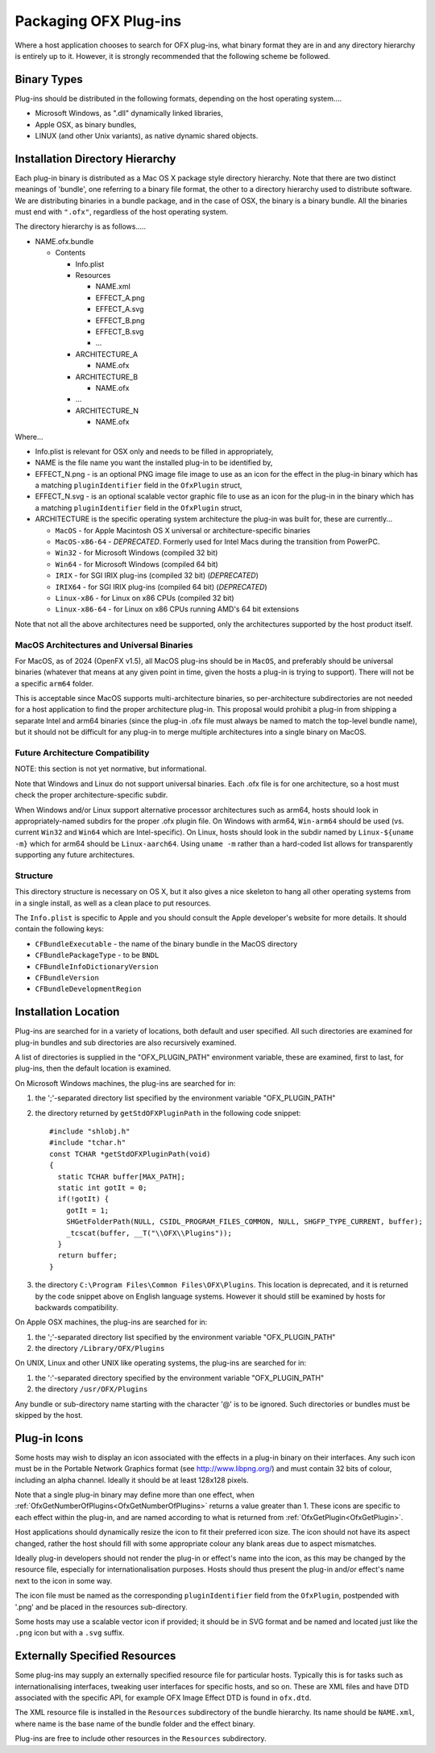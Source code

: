Packaging OFX Plug-ins
======================

Where a host application chooses to search for OFX plug-ins, what binary
format they are in and any directory hierarchy is entirely up to it.
However, it is strongly recommended that the following scheme be
followed.

Binary Types
------------

Plug-ins should be distributed in the following formats, depending on
the host operating system....

-  Microsoft Windows, as ".dll" dynamically linked libraries,
-  Apple OSX, as binary bundles,
-  LINUX (and other Unix variants), as native dynamic shared objects.

Installation Directory Hierarchy
--------------------------------

Each plug-in binary is distributed as a Mac OS X package style directory
hierarchy. Note that there are two distinct meanings of 'bundle', one
referring to a binary file format, the other to a directory hierarchy
used to distribute software. We are distributing binaries in a bundle
package, and in the case of OSX, the binary is a binary bundle. All the
binaries must end with ``".ofx"``, regardless of the host operating
system.

The directory hierarchy is as follows.....

-  NAME.ofx.bundle

   -  Contents

      -  Info.plist
      -  Resources

         -  NAME.xml
         -  EFFECT_A.png
         -  EFFECT_A.svg
         -  EFFECT_B.png
         -  EFFECT_B.svg
         -  ...

      -  ARCHITECTURE_A

         -  NAME.ofx

      -  ARCHITECTURE_B

         -  NAME.ofx

      -  ...
      -  ARCHITECTURE_N

         -  NAME.ofx

Where...

-  Info.plist is relevant for OSX only and needs to be filled in
   appropriately,
-  NAME is the file name you want the installed plug-in to be identified
   by,
-  EFFECT_N.png - is an optional PNG image file image to use as an
   icon for the effect in the plug-in binary which has a matching
   ``pluginIdentifier``
   field in the
   ``OfxPlugin``
   struct,
-  EFFECT_N.svg - is an optional scalable vector graphic file to use as an
   icon for the plug-in in the binary which has a matching
   ``pluginIdentifier``
   field in the
   ``OfxPlugin``
   struct,
-  ARCHITECTURE is the specific operating system architecture the
   plug-in was built for, these are currently...

   -  ``MacOS`` - for Apple Macintosh OS X universal or architecture-specific binaries
   -  ``MacOS-x86-64`` - *DEPRECATED*. Formerly used for Intel Macs during the transition from PowerPC.
   -  ``Win32`` - for Microsoft Windows (compiled 32 bit)
   -  ``Win64`` - for Microsoft Windows (compiled 64 bit)
   -  ``IRIX`` - for SGI IRIX plug-ins (compiled 32 bit) (*DEPRECATED*)
   -  ``IRIX64`` - for SGI IRIX plug-ins (compiled 64 bit) (*DEPRECATED*)
   -  ``Linux-x86`` - for Linux on x86 CPUs (compiled 32 bit)
   -  ``Linux-x86-64`` - for Linux on x86 CPUs running AMD's 64 bit
      extensions

Note that not all the above architectures need be supported, only the
architectures supported by the host product itself.

MacOS Architectures and Universal Binaries
^^^^^^^^^^^^^^^^^^^^^^^^^^^^^^^^^^^^^^^^^^

For MacOS, as of 2024 (OpenFX v1.5), all MacOS plug-ins should be in
``MacOS``, and preferably should be universal binaries (whatever that
means at any given point in time, given the hosts a plug-in is trying
to support). There will not be a specific ``arm64`` folder.

This is acceptable since MacOS supports multi-architecture binaries,
so per-architecture subdirectories are not needed for a host
application to find the proper architecture plug-in. This proposal
would prohibit a plug-in from shipping a separate Intel and arm64
binaries (since the plug-in .ofx file must always be named to match the
top-level bundle name), but it should not be difficult for any plug-in
to merge multiple architectures into a single binary on MacOS.

Future Architecture Compatibility
^^^^^^^^^^^^^^^^^^^^^^^^^^^^^^^^^

NOTE: this section is not yet normative, but informational.

Note that Windows and Linux do not support universal binaries. Each
.ofx file is for one architecture, so a host must check the proper
architecture-specific subdir.

When Windows and/or Linux support alternative processor architectures
such as arm64, hosts should look in appropriately-named subdirs for
the proper .ofx plugin file. On Windows with arm64, ``Win-arm64``
should be used (vs. current ``Win32`` and ``Win64`` which are
Intel-specific). On Linux, hosts should look in the subdir named by
``Linux-${uname -m}`` which for arm64 should be ``Linux-aarch64``.
Using ``uname -m`` rather than a hard-coded list allows for
transparently supporting any future architectures.



Structure
^^^^^^^^^

This directory structure is necessary on OS X, but it also gives a
nice skeleton to hang all other operating systems from in a single
install, as well as a clean place to put resources.

The ``Info.plist`` is specific to Apple and you should consult the Apple
developer's website for more details. It should contain the following
keys:

-  ``CFBundleExecutable`` - the name of the binary bundle in the MacOS
   directory
-  ``CFBundlePackageType`` - to be ``BNDL``
-  ``CFBundleInfoDictionaryVersion``
-  ``CFBundleVersion``
-  ``CFBundleDevelopmentRegion``

.. ArchitectureInstallingLocation:

Installation Location
---------------------

Plug-ins are searched for in a variety of locations, both default and
user specified. All such directories are examined for plug-in bundles
and sub directories are also recursively examined.

A list of directories is supplied in the "OFX_PLUGIN_PATH" environment
variable, these are examined, first to last, for plug-ins, then the
default location is examined.

On Microsoft Windows machines, the plug-ins are searched for in:

1. the ';'-separated directory list specified by the environment
   variable "OFX_PLUGIN_PATH"
2. the directory returned by
   ``getStdOFXPluginPath``
   in the following code snippet:
   ::

       #include "shlobj.h"
       #include "tchar.h"
       const TCHAR *getStdOFXPluginPath(void)
       {
         static TCHAR buffer[MAX_PATH];
         static int gotIt = 0;
         if(!gotIt) {
           gotIt = 1;
           SHGetFolderPath(NULL, CSIDL_PROGRAM_FILES_COMMON, NULL, SHGFP_TYPE_CURRENT, buffer);
           _tcscat(buffer, __T("\\OFX\\Plugins"));
         }
         return buffer;
       }

3. the directory ``C:\Program Files\Common Files\OFX\Plugins``. This
   location is deprecated, and it is returned by the code snippet above
   on English language systems. However it should still be examined by
   hosts for backwards compatibility.

On Apple OSX machines, the plug-ins are searched for in:

1. the ';'-separated directory list specified by the environment
   variable "OFX_PLUGIN_PATH"
2. the directory ``/Library/OFX/Plugins``

On UNIX, Linux and other UNIX like operating systems, the plug-ins are
searched for in:

1. the ':'-separated directory specified by the environment variable
   "OFX_PLUGIN_PATH"
2. the directory ``/usr/OFX/Plugins``

Any bundle or sub-directory name starting with the character '@' is to
be ignored. Such directories or bundles must be skipped by the host.

Plug-in Icons
-------------

Some hosts may wish to display an icon associated with the effects in
a plug-in binary on
their interfaces. Any such icon must be in the Portable Network Graphics
format (see http://www.libpng.org/) and must contain 32 bits of colour,
including an alpha channel. Ideally it should be at least 128x128
pixels.

Note that a single plug-in binary may define more than one effect,
when :ref:`OfxGetNumberOfPlugins<OfxGetNumberOfPlugins>` returns a
value greater than 1. These icons are specific to each effect within
the plug-in, and are named according to what is returned from
:ref:`OfxGetPlugin<OfxGetPlugin>`.

Host applications should dynamically resize the icon to fit their
preferred icon size. The icon should not have its aspect changed,
rather the host should fill with some appropriate colour any blank areas
due to aspect mismatches.

Ideally plug-in developers should not render the plug-in or effect's
name into the icon, as this may be changed by the resource file,
especially for internationalisation purposes. Hosts should thus
present the plug-in and/or effect's name next to the icon in some way.

The icon file must be named as the corresponding ``pluginIdentifier`` field
from the ``OfxPlugin``, postpended with '.png' and be placed in the
resources sub-directory.

Some hosts may use a scalable vector icon if provided; it should be in
SVG format and be named and located just like the ``.png`` icon but
with a ``.svg`` suffix.

Externally Specified Resources
------------------------------

Some plug-ins may supply an externally specified resource file for
particular hosts. Typically this is for tasks such as
internationalising interfaces, tweaking user interfaces for specific
hosts, and so on. These are XML files and have DTD associated with the
specific API, for example OFX Image Effect DTD is found in
``ofx.dtd``.

The XML resource file is installed in the ``Resources`` subdirectory of
the bundle hierarchy. Its name should be ``NAME.xml``, where name is the
base name of the bundle folder and the effect binary.

Plug-ins are free to include other resources in the ``Resources``
subdirectory.
